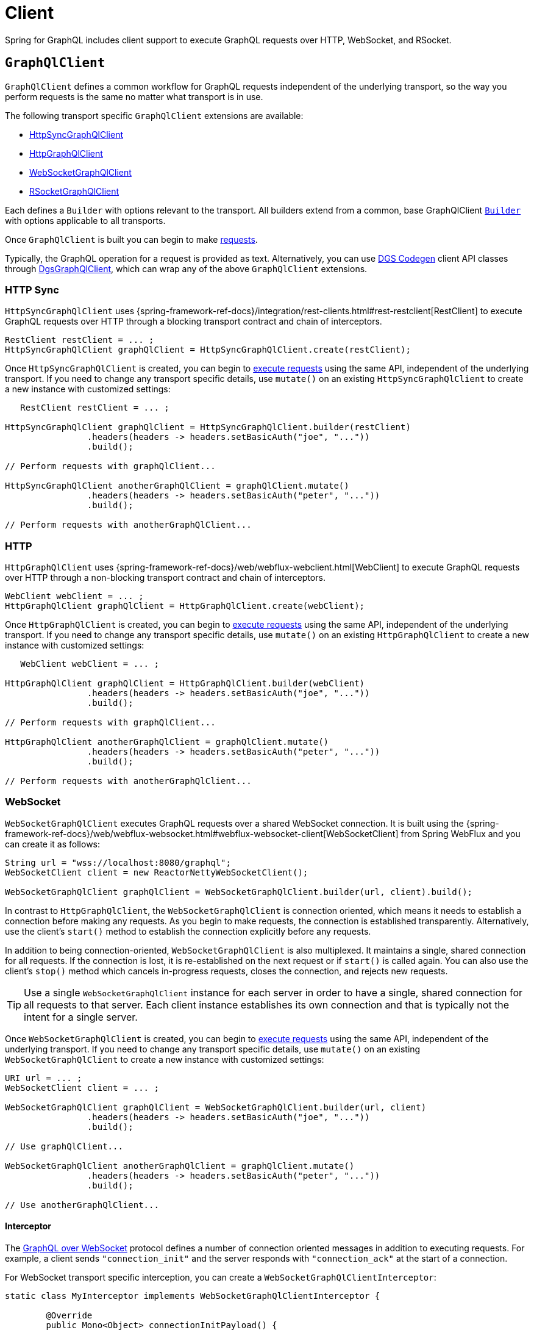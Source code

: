 [[client]]
= Client

Spring for GraphQL includes client support to execute GraphQL requests over HTTP,
WebSocket, and RSocket.



[[client.graphqlclient]]
== `GraphQlClient`

`GraphQlClient` defines a common workflow for GraphQL requests independent of the underlying
transport, so the way you perform requests is the same no matter what transport is in use.

The following transport specific `GraphQlClient` extensions are available:

- xref:client.adoc#client.httpsyncgraphqlclient[HttpSyncGraphQlClient]
- xref:client.adoc#client.httpgraphqlclient[HttpGraphQlClient]
- xref:client.adoc#client.websocketgraphqlclient[WebSocketGraphQlClient]
- xref:client.adoc#client.rsocketgraphqlclient[RSocketGraphQlClient]

Each defines a `Builder` with options relevant to the transport. All builders extend
from a common, base GraphQlClient xref:client.adoc#client.graphqlclient.builder[`Builder`]
with options applicable to all transports.

Once `GraphQlClient` is built you can begin to make xref:client.adoc#client.requests[requests].

Typically, the GraphQL operation for a request is provided as text. Alternatively, you
can use https://github.com/Netflix/dgs-codegen[DGS Codegen] client API classes through
xref:client.adoc#client.dgsgraphqlclient[DgsGraphQlClient], which can wrap any of the
above `GraphQlClient` extensions.



[[client.httpsyncgraphqlclient]]
=== HTTP Sync

`HttpSyncGraphQlClient` uses
{spring-framework-ref-docs}/integration/rest-clients.html#rest-restclient[RestClient]
to execute GraphQL requests over HTTP through a blocking transport contract and chain of
interceptors.

[source,java,indent=0,subs="verbatim,quotes"]
----
RestClient restClient = ... ;
HttpSyncGraphQlClient graphQlClient = HttpSyncGraphQlClient.create(restClient);
----

Once `HttpSyncGraphQlClient` is created, you can begin to
xref:client.adoc#client.requests[execute requests] using the same API, independent of the underlying
transport. If you need to change any transport specific details, use `mutate()` on an
existing `HttpSyncGraphQlClient` to create a new instance with customized settings:

[source,java,indent=0,subs="verbatim,quotes"]
----
    RestClient restClient = ... ;

	HttpSyncGraphQlClient graphQlClient = HttpSyncGraphQlClient.builder(restClient)
			.headers(headers -> headers.setBasicAuth("joe", "..."))
			.build();

	// Perform requests with graphQlClient...

	HttpSyncGraphQlClient anotherGraphQlClient = graphQlClient.mutate()
			.headers(headers -> headers.setBasicAuth("peter", "..."))
			.build();

	// Perform requests with anotherGraphQlClient...

----



[[client.httpgraphqlclient]]
=== HTTP

`HttpGraphQlClient` uses
{spring-framework-ref-docs}/web/webflux-webclient.html[WebClient] to execute
GraphQL requests over HTTP through a non-blocking transport contract and chain of
interceptors.

[source,java,indent=0,subs="verbatim,quotes"]
----
WebClient webClient = ... ;
HttpGraphQlClient graphQlClient = HttpGraphQlClient.create(webClient);
----

Once `HttpGraphQlClient` is created, you can begin to
xref:client.adoc#client.requests[execute requests] using the same API, independent of the underlying
transport. If you need to change any transport specific details, use `mutate()` on an
existing `HttpGraphQlClient` to create a new instance with customized settings:

[source,java,indent=0,subs="verbatim,quotes"]
----
    WebClient webClient = ... ;

	HttpGraphQlClient graphQlClient = HttpGraphQlClient.builder(webClient)
			.headers(headers -> headers.setBasicAuth("joe", "..."))
			.build();

	// Perform requests with graphQlClient...

	HttpGraphQlClient anotherGraphQlClient = graphQlClient.mutate()
			.headers(headers -> headers.setBasicAuth("peter", "..."))
			.build();

	// Perform requests with anotherGraphQlClient...

----



[[client.websocketgraphqlclient]]
=== WebSocket

`WebSocketGraphQlClient` executes GraphQL requests over a shared WebSocket connection.
It is built using the
{spring-framework-ref-docs}/web/webflux-websocket.html#webflux-websocket-client[WebSocketClient]
from Spring WebFlux and you can create it as follows:

[source,java,indent=0,subs="verbatim,quotes"]
----
	String url = "wss://localhost:8080/graphql";
	WebSocketClient client = new ReactorNettyWebSocketClient();

	WebSocketGraphQlClient graphQlClient = WebSocketGraphQlClient.builder(url, client).build();
----

In contrast to `HttpGraphQlClient`, the `WebSocketGraphQlClient` is connection oriented,
which means it needs to establish a connection before making any requests. As you begin
to make requests, the connection is established transparently. Alternatively, use the
client's `start()` method to establish the connection explicitly before any requests.

In addition to being connection-oriented, `WebSocketGraphQlClient` is also multiplexed.
It maintains a single, shared connection for all requests. If the connection is lost,
it is re-established on the next request or if `start()` is called again. You can also
use the client's `stop()` method which cancels in-progress requests, closes the
connection, and rejects new requests.

TIP: Use a single `WebSocketGraphQlClient` instance for each server in order to have a
single, shared connection for all requests to that server. Each client instance
establishes its own connection and that is typically not the intent for a single server.

Once `WebSocketGraphQlClient` is created, you can begin to
xref:client.adoc#client.requests[execute requests] using the same API, independent of the underlying
transport. If you need to change any transport specific details, use `mutate()` on an
existing `WebSocketGraphQlClient` to create a new instance with customized settings:

[source,java,indent=0,subs="verbatim,quotes"]
----
	URI url = ... ;
	WebSocketClient client = ... ;

	WebSocketGraphQlClient graphQlClient = WebSocketGraphQlClient.builder(url, client)
			.headers(headers -> headers.setBasicAuth("joe", "..."))
			.build();

	// Use graphQlClient...

	WebSocketGraphQlClient anotherGraphQlClient = graphQlClient.mutate()
			.headers(headers -> headers.setBasicAuth("peter", "..."))
			.build();

	// Use anotherGraphQlClient...

----


[[client.websocketgraphqlclient.interceptor]]
==== Interceptor

The https://github.com/enisdenjo/graphql-ws/blob/master/PROTOCOL.md[GraphQL over WebSocket]
protocol defines a number of connection oriented messages in addition to executing
requests. For example, a client sends `"connection_init"` and the server responds with
`"connection_ack"` at the start of a connection.

For WebSocket transport specific interception, you can create a
`WebSocketGraphQlClientInterceptor`:

[source,java,indent=0,subs="verbatim,quotes"]
----
	static class MyInterceptor implements WebSocketGraphQlClientInterceptor {

		@Override
		public Mono<Object> connectionInitPayload() {
			// ... the "connection_init" payload to send
		}

		@Override
		public Mono<Void> handleConnectionAck(Map<String, Object> ackPayload) {
			// ... the "connection_ack" payload received
		}

	}
----

xref:client.adoc#client.interception[Register] the above interceptor as any other
`GraphQlClientInterceptor` and use it also to intercept GraphQL requests, but note there
can be at most one interceptor of type `WebSocketGraphQlClientInterceptor`.



[[client.rsocketgraphqlclient]]
=== RSocket

`RSocketGraphQlClient` uses
{spring-framework-ref-docs}/rsocket.html#rsocket-requester[RSocketRequester]
to execute GraphQL requests over RSocket requests.

[source,java,indent=0,subs="verbatim,quotes"]
----
	URI uri = URI.create("wss://localhost:8080/rsocket");
	WebsocketClientTransport transport = WebsocketClientTransport.create(url);

	RSocketGraphQlClient client = RSocketGraphQlClient.builder()
			.clientTransport(transport)
			.build();
----

In contrast to `HttpGraphQlClient`, the `RSocketGraphQlClient` is connection oriented,
which means it needs to establish a session before making any requests. As you begin
to make requests, the session is established transparently. Alternatively, use the
client's `start()` method to establish the session explicitly before any requests.

`RSocketGraphQlClient` is also multiplexed. It maintains a single, shared session for
all requests.  If the session is lost, it is re-established on the next request or if
`start()` is called again. You can also use the client's `stop()` method which cancels
in-progress requests, closes the session, and rejects new requests.

TIP: Use a single `RSocketGraphQlClient` instance for each server in order to have a
single, shared session for all requests to that server. Each client instance
establishes its own connection and that is typically not the intent for a single server.

Once `RSocketGraphQlClient` is created, you can begin to
xref:client.adoc#client.requests[execute requests] using the same API, independent of the underlying
transport.



[[client.graphqlclient.builder]]
=== Builder

`GraphQlClient` defines a parent `BaseBuilder` with common configuration options for the
builders of all extensions. Currently, it has lets you configure:

- `DocumentSource` strategy to load the document for a request from a file
- xref:client.adoc#client.interception[Interception] of executed requests

`BaseBuilder` is further extended by the following:

- `SyncBuilder` - blocking execution stack with a chain of ``SyncGraphQlInterceptor``'s.
- `Builder` - non-blocking execution stack with chain of ``GraphQlInterceptor``'s.




[[client.requests]]
== Requests

Once you have a xref:client.adoc#client.graphqlclient[`GraphQlClient`], you can begin to perform requests via
xref:client.adoc#client.requests.retrieve[retrieve] or xref:client.adoc#client.requests.execute[execute]
methods.



[[client.requests.retrieve]]
=== Retrieve

The below retrieves and decodes the data for a query:

[tabs]
======
Sync::
+
[source,java,indent=0,subs="verbatim,quotes",role="primary"]
----
	String document = "{" +
			"  project(slug:\"spring-framework\") {" +
			"	name" +
			"	releases {" +
			"	  version" +
			"	}"+
			"  }" +
			"}";

	Project project = graphQlClient.document(document) <1>
			.retrieveSync("project") <2>
			.toEntity(Project.class); <3>
----

Non-Blocking::
+
[source,java,indent=0,subs="verbatim,quotes",role="secondary"]
----
	String document = "{" +
			"  project(slug:\"spring-framework\") {" +
			"	name" +
			"	releases {" +
			"	  version" +
			"	}"+
			"  }" +
			"}";

	Mono<Project> projectMono = graphQlClient.document(document) <1>
			.retrieve("project") <2>
			.toEntity(Project.class); <3>
----
======

<1> The operation to perform.
<2> The path under the "data" key in the response map to decode from.
<3> Decode the data at the path to the target type.

The input document is a `String` that could be a literal or produced through a code
generated request object. You can also define documents in files and use a
xref:client.adoc#client.requests.document-source[Document Source] to resole them by file name.

The path is relative to the "data" key and uses a simple dot (".") separated notation
for nested fields with optional array indices for list elements, e.g. `"project.name"`
or `"project.releases[0].version"`.

Decoding can result in `FieldAccessException` if the given path is not present, or the
field value is `null` and has an error. `FieldAccessException` provides access to the
response and the field:

[tabs]
======
Sync::
+
[source,java,indent=0,subs="verbatim,quotes",role="primary"]
----
	try {
		Project project = graphQlClient.document(document)
				.retrieveSync("project")
				.toEntity(Project.class);
	}
	catch (FieldAccessException ex) {
		ClientGraphQlResponse response = ex.getResponse();
		// ...
		ClientResponseField field = ex.getField();
		// ...
	}
----

Non-Blocking::
+
[source,java,indent=0,subs="verbatim,quotes",role="secondary"]
----
	Mono<Project> projectMono = graphQlClient.document(document)
			.retrieve("project")
			.toEntity(Project.class)
			.onErrorResume(FieldAccessException.class, ex -> {
				ClientGraphQlResponse response = ex.getResponse();
				// ...
				ClientResponseField field = ex.getField();
				// ...
			});
----
======



[[client.requests.execute]]
=== Execute

xref:client.adoc#client.requests.retrieve[Retrieve] is only a shortcut to decode from a single path in the
response map. For more control, use the `execute` method and handle the response:

For example:

[tabs]
======
Sync::
+
[source,java,indent=0,subs="verbatim,quotes",role="primary"]
----
	ClientGraphQlResponse response = graphQlClient.document(document).executeSync();

	if (!response.isValid()) {
		// Request failure... <1>
	}

	ClientResponseField field = response.field("project");
	if (!field.hasValue()) {
		if (field.getError() != null) {
			// Field failure... <2>
		}
		else {
			// Optional field set to null... <3>
		}
	}

	Project project = field.toEntity(Project.class); <4>
----

Non-Blocking::
+
[source,java,indent=0,subs="verbatim,quotes",role="secondary"]
----
	Mono<Project> projectMono = graphQlClient.document(document)
			.execute()
			.map(response -> {
				if (!response.isValid()) {
					// Request failure... <1>
				}

				ClientResponseField field = response.field("project");
				if (!field.hasValue()) {
					if (field.getError() != null) {
						// Field failure... <2>
					}
					else {
						// Optional field set to null... <3>
					}
				}

				return field.toEntity(Project.class); <4>
			});
----
======

<1> The response does not have data, only errors
<2> Field that is `null` and has an associated error
<3> Field that was set to `null` by its `DataFetcher`
<4> Decode the data at the given path



[[client.requests.document-source]]
=== Document Source

The document for a request is a `String` that may be defined in a local variable or
constant, or it may be produced through a code generated request object.

You can also create document files with extensions `.graphql` or `.gql` under
`"graphql-documents/"` on the classpath and refer to them by file name.

For example, given a file called `projectReleases.graphql` in
`src/main/resources/graphql-documents`, with content:

[source,graphql,indent=0,subs="verbatim,quotes"]
.src/main/resources/graphql-documents/projectReleases.graphql
----
	query projectReleases($slug: ID!) {
		project(slug: $slug) {
			name
			releases {
				version
			}
		}
	}
----

You can then:

[source,java,indent=0,subs="verbatim,quotes"]
----
	Project project = graphQlClient.documentName("projectReleases") <1>
			.variable("slug", "spring-framework") <2>
			.retrieveSync()
			.toEntity(Project.class);
----
<1> Load the document from "projectReleases.graphql"
<2> Provide variable values.

The "JS GraphQL" plugin for IntelliJ supports GraphQL query files with code completion.

You can use the `GraphQlClient` xref:client.adoc#client.graphqlclient.builder[Builder] to customize the
`DocumentSource` for loading documents by names.




[[client.subscriptions]]
== Subscription Requests

Subscription requests require a client transport that is capable of streaming data.
You will need to create a `GraphQlClient` that support this:

- xref:client.adoc#client.httpgraphqlclient[HttpGraphQlClient] with Server-Sent Events
- xref:client.adoc#client.websocketgraphqlclient[WebSocketGraphQlClient] with WebSocket
- xref:client.adoc#client.rsocketgraphqlclient[RSocketGraphQlClient] with RSocket



[[client.subscriptions.retrieve]]
=== Retrieve

To start a subscription stream, use `retrieveSubscription` which is similar to
xref:client.adoc#client.requests.retrieve[retrieve] for a single response but returning a stream of
responses, each decoded to some data:

[source,java,indent=0,subs="verbatim,quotes"]
----
	Flux<String> greetingFlux = client.document("subscription { greetings }")
			.retrieveSubscription("greeting")
			.toEntity(String.class);
----

The `Flux` may terminate with `SubscriptionErrorException` if the subscription  ends from
the server side with an "error" message. The exception provides access to GraphQL errors
decoded from the "error" message.

The `Flux` may termiate with `GraphQlTransportException` such as
`WebSocketDisconnectedException` if the underlying connection is closed or lost. In that
case you can use the `retry` operator to restart the subscription.

To end the subscription from the client side, the `Flux` must be cancelled, and in turn
the WebSocket transport sends a "complete" message to the server. How to cancel the
`Flux` depends on how it is used. Some operators such as `take` or `timeout` themselves
cancel the `Flux`. If you subscribe to the `Flux` with a `Subscriber`, you can get a
reference to the `Subscription` and cancel through it. The `onSubscribe` operator also
provides access to the `Subscription`.


[[client.subscriptions.execute]]
=== Execute

xref:client.adoc#client.subscriptions.retrieve[Retrieve] is only a shortcut to decode from a single path in each
response map. For more control, use the `executeSubscription` method and handle each
response directly:

[source,java,indent=0,subs="verbatim,quotes"]
----
	Flux<String> greetingFlux = client.document("subscription { greetings }")
			.executeSubscription()
			.map(response -> {
				if (!response.isValid()) {
					// Request failure...
				}

				ClientResponseField field = response.field("project");
				if (!field.hasValue()) {
					if (field.getError() != null) {
						// Field failure...
					}
					else {
						// Optional field set to null... <3>
					}
				}

				return field.toEntity(String.class)
			});
----




[[client.interception]]
== Interception

For blocking transports created with the `GraphQlClient.SyncBuilder`, you create a
`SyncGraphQlClientInterceptor` to intercept all requests through the client:

[source,java,indent=0,subs="verbatim,quotes"]
----
static class MyInterceptor implements SyncGraphQlClientInterceptor {

	@Override
	public ClientGraphQlResponse intercept(ClientGraphQlRequest request, Chain chain) {
		// ...
		return chain.next(request);
	}
}
----

For non-blocking transports created with `GraphQlClient.Builder`, you create a
`GraphQlClientInterceptor` to intercept all requests through the client:

[source,java,indent=0,subs="verbatim,quotes"]
----
static class MyInterceptor implements GraphQlClientInterceptor {

	@Override
	public Mono<ClientGraphQlResponse> intercept(ClientGraphQlRequest request, Chain chain) {
		// ...
		return chain.next(request);
	}

	@Override
	public Flux<ClientGraphQlResponse> interceptSubscription(ClientGraphQlRequest request, SubscriptionChain chain) {
		// ...
		return chain.next(request);
	}

}
----

Once the interceptor is created, register it through the client builder. For example:

[source,java,indent=0,subs="verbatim,quotes"]
----
	URI url = ... ;
	WebSocketClient client = ... ;

	WebSocketGraphQlClient graphQlClient = WebSocketGraphQlClient.builder(url, client)
			.interceptor(new MyInterceptor())
			.build();
----




[[client.dgsgraphqlclient]]
== DGS Codegen

As an alternative to providing the operation such as a mutation, query, or subscription as
text, you can use the https://github.com/Netflix/dgs-codegen[DGS Codegen] library to
generate client API classes that let you use a fluent API to define the request.

Spring for GraphQL provides xref:client.adoc#client.dgsgraphqlclient[DgsGraphQlClient]
that wraps any `GraphQlClient` and helps to prepare the request with generated client
API classes.

For example, given the following schema:

[source,graphql,indent=0,subs="verbatim,quotes"]
----
    type Query {
        books: [Book]
    }

    type Book {
        id: ID
        name: String
    }
----

You can perform a request as follows:

[source,java,indent=0,subs="verbatim,quotes"]
----
	HttpGraphQlClient client = ... ;
	DgsGraphQlClient dgsClient = DgsGraphQlClient.create(client); // <1>

	List<Book> books = dgsClient.request(new BooksGraphQLQuery()) // <2>
			.projection(new BooksProjectionRoot<>().id().name()) // <3>
			.retrieveSync()
			.toEntityList(Book.class);
----

<1> - Create `DgsGraphQlClient` by wrapping any `GraphQlClient`.
<2> - Specify the operation for the request.
<3> - Define the selection set.
